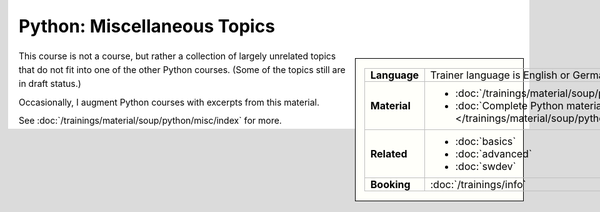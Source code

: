 .. meta::
   :description: Python miscellaneous topics: artificial intelligence,
                 numpy, database, sqlite3, postgres, mssql, MQTT, XML
   :keywords: schulung, training, raspberry, programming, python,
	      mqtt, xml, etree, ai, artificial intelligence, numpy,
	      database, sqlite3, postgres, mssql, data science


Python: Miscellaneous Topics
============================

.. image:: /_images/python-logo-master-v3-TM.png
   :alt: Python logo
   :align: right
   :scale: 50%

.. sidebar::

   .. list-table::
      :align: left

      * * **Language**
	* Trainer language is English or German
      * * **Material**
	* * :doc:`/trainings/material/soup/python/misc/index`
	  * :doc:`Complete Python material
            </trainings/material/soup/python/index>`
      * * **Related**
	* * :doc:`basics`
	  * :doc:`advanced`
	  * :doc:`swdev`
      * * **Booking**
	* :doc:`/trainings/info`

This course is not a course, but rather a collection of largely
unrelated topics that do not fit into one of the other Python
courses. (Some of the topics still are in draft status.)

Occasionally, I augment Python courses with excerpts from this
material.

See :doc:`/trainings/material/soup/python/misc/index` for more.
